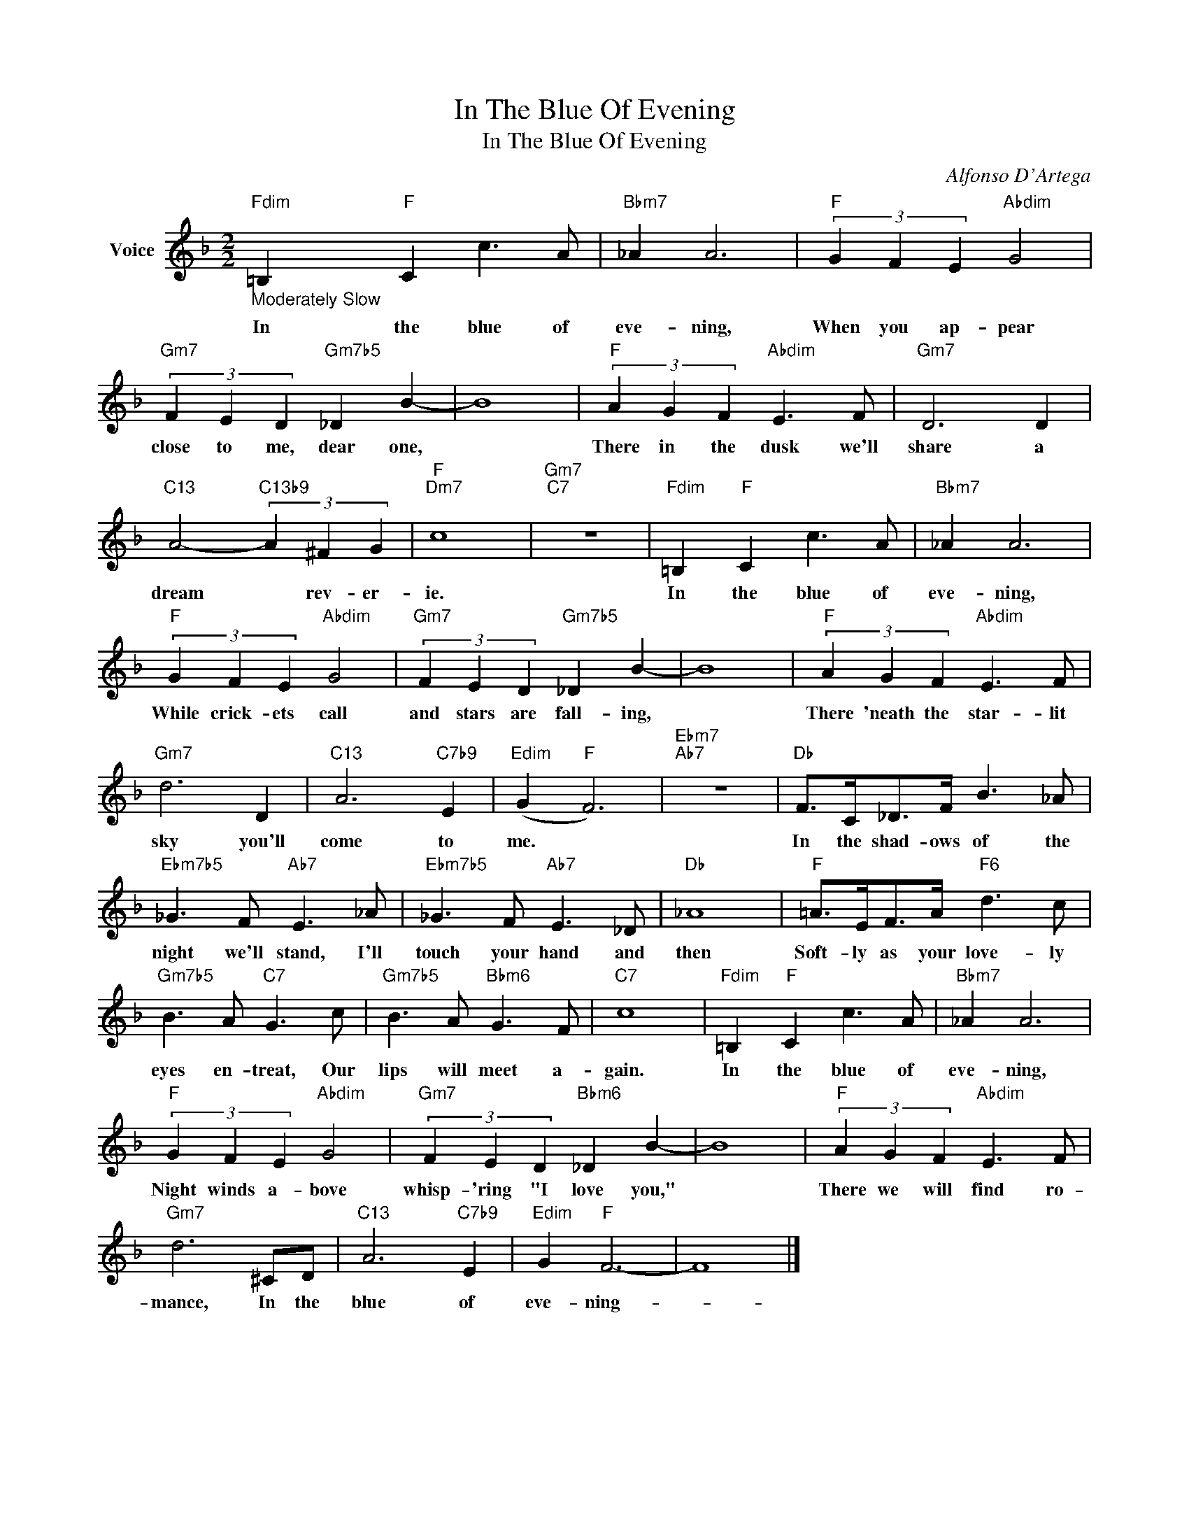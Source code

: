X:1
T:In The Blue Of Evening
T:In The Blue Of Evening
C:Alfonso D'Artega
Z:All Rights Reserved
L:1/8
M:2/2
K:F
V:1 treble nm="Voice"
%%MIDI program 52
V:1
"Fdim""_Moderately Slow" =B,2"F" C2 c3 A |"Bbm7" _A2 A6 |"F" (3G2 F2 E2"Abdim" G4 | %3
w: In the blue of|eve- ning,|When you ap- pear|
"Gm7" (3F2 E2 D2"Gm7b5" _D2 B2- | B8 |"F" (3A2 G2 F2"Abdim" E3 F |"Gm7" D6 D2 | %7
w: close to me, dear one,||There in the dusk we'll|share a|
"C13" A4-"C13b9" (3A2 ^F2 G2 |"F""Dm7" c8 |"Gm7""C7" z8 |"Fdim" =B,2"F" C2 c3 A |"Bbm7" _A2 A6 | %12
w: dream * rev- er-|ie.||In the blue of|eve- ning,|
"F" (3G2 F2 E2"Abdim" G4 |"Gm7" (3F2 E2 D2"Gm7b5" _D2 B2- | B8 |"F" (3A2 G2 F2"Abdim" E3 F | %16
w: While crick- ets call|and stars are fall- ing,||There 'neath the star- lit|
"Gm7" d6 D2 |"C13" A6"C7b9" E2 |"Edim" (G2"F" F6) |"Ebm7""Ab7" z8 |"Db" F>C_D>F B3 _A | %21
w: sky you'll|come to|me. *||In the shad- ows of the|
"Ebm7b5" _G3 F"Ab7" E3 _A |"Ebm7b5" _G3 F"Ab7" E3 _D |"Db" _A8 |"F" =A>EF>A"F6" d3 c | %25
w: night we'll stand, I'll|touch your hand and|then|Soft- ly as your love- ly|
"Gm7b5" B3 A"C7" G3 c |"Gm7b5" B3 A"Bbm6" G3 F |"C7" c8 |"Fdim" =B,2"F" C2 c3 A |"Bbm7" _A2 A6 | %30
w: eyes en- treat, Our|lips will meet a-|gain.|In the blue of|eve- ning,|
"F" (3G2 F2 E2"Abdim" G4 |"Gm7" (3F2 E2 D2"Bbm6" _D2 B2- | B8 |"F" (3A2 G2 F2"Abdim" E3 F | %34
w: Night winds a- bove|whisp- 'ring "I love you,"||There we will find ro-|
"Gm7" d6 ^CD |"C13" A6"C7b9" E2 |"Edim" G2"F" F6- | F8 |] %38
w: mance, In the|blue of|eve- ning-||

